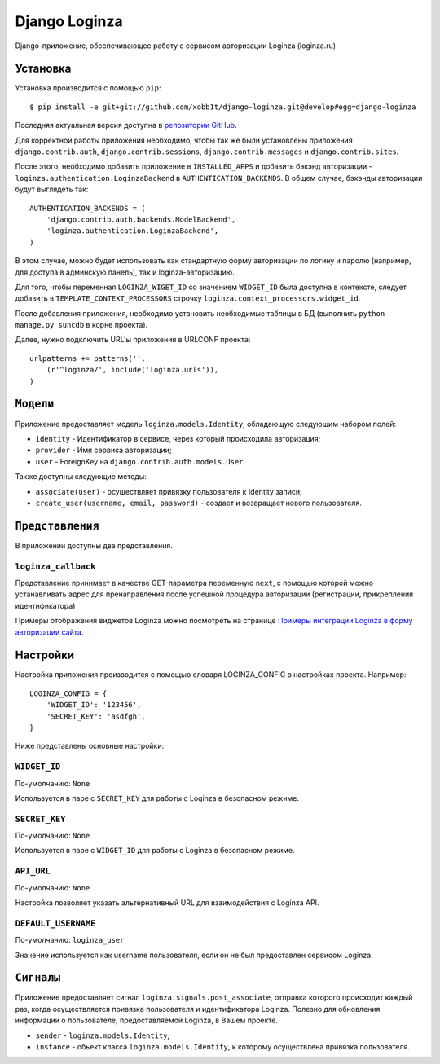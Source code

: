 ==============
Django Loginza
==============

Django-приложение, обеспечивающее работу с сервисом авторизации Loginza (loginza.ru)

Установка
=========

Установка производится с помощью ``pip``::

    $ pip install -e git+git://github.com/xobb1t/django-loginza.git@develop#egg=django-loginza

Последняя актуальная версия доступна в `репозитории GitHub`__.

Для корректной работы приложения необходимо, чтобы так же
были установлены приложения  ``django.contrib.auth``,
``django.contrib.sessions``, ``django.contrib.messages`` и
``django.contrib.sites``.

После этого, необходимо добавить приложение в ``INSTALLED_APPS``
и добавить бэкэнд авторизации - ``loginza.authentication.LoginzaBackend``
в ``AUTHENTICATION_BACKENDS``. В общем случае, бэкэнды
авторизации будут выглядеть так::

    AUTHENTICATION_BACKENDS = (
        'django.contrib.auth.backends.ModelBackend',
        'loginza.authentication.LoginzaBackend',
    )

В этом случае, можно будет использовать как стандартную форму
авторизации по логину и паролю (например, для доступа
в админскую панель), так и loginza-авторизацию.

Для того, чтобы переменная ``LOGINZA_WIGET_ID`` со значением ``WIDGET_ID``
была доступна в контексте, следует добавить в ``TEMPLATE_CONTEXT_PROCESSORS``
строчку ``loginza.context_processors.widget_id``.

После добавления приложения, необходимо установить необходимые таблицы в БД (выполнить
``python manage.py suncdb`` в корне проекта).

Далее, нужно подключить URL'ы приложения в URLCONF проекта::

    urlpatterns += patterns('',
        (r'^loginza/', include('loginza.urls')),
    )


``Модели``
==========

Приложение предоставляет модель ``loginza.models.Identity``, обладающую
следующим набором полей:

- ``identity`` - Идентификатор в сервисе, через который происходила
  авторизация;

- ``provider`` - Имя сервиса авторизации;

- ``user`` - ForeignKey на ``django.contrib.auth.models.User``.

Также доступны следующие методы:

- ``associate(user)`` - осуществляет привязку пользователя к Identity
  записи;

- ``create_user(username, email, password)`` - создает и возвращает
  нового пользователя.


``Представления``
=================


В приложении доступны два представления.

``loginza_callback``
--------------------

Представление принимает в качестве GET-параметра переменную ``next``,
с помощью которой можно устанавливать адрес для пренаправления после
успешной процедура авторизации (регистрации, прикрепления идентификатора)


Примеры отображения виджетов Loginza можно посмотреть на странице
`Примеры интеграции Loginza в форму авторизации сайта`__.


Настройки
=========

Настройка приложения производится с помощью словаря LOGINZA_CONFIG
в настройках проекта. Например::

    LOGINZA_CONFIG = {
        'WIDGET_ID': '123456',
        'SECRET_KEY': 'asdfgh',
    }

Ниже представлены основные настройки:

``WIDGET_ID``
-------------

По-умолчанию: ``None``

Используется в паре с ``SECRET_KEY`` для работы с Loginza в безопасном режиме.

``SECRET_KEY``
--------------

По-умолчанию: ``None``

Используется в паре с ``WIDGET_ID`` для работы с Loginza в безопасном режиме.

``API_URL``
-----------

По-умолчанию: ``None``

Настройка позволяет указать альтернативный URL для взаимодействия с Loginza API.

``DEFAULT_USERNAME``
--------------------

По-умолчанию: ``loginza_user``

Значение используется как username пользователя, если он не был предоставлен
сервисом Loginza.


``Сигналы``
===========

Приложение предоставляет сигнал ``loginza.signals.post_associate``, отправка
которого происходит каждый раз, когда осуществляется привязка пользователя и
идентификатора Loginza. Полезно для обновления информации о пользователе,
предоставляемой Loginza, в Вашем проекте.

- ``sender`` - ``loginza.models.Identity``;
- ``instance`` - обьект класса ``loginza.models.Identity``, к которому осуществлена
  привязка пользователя.


__ https://github.com/xobb1t/django-loginza
__ http://loginza.ru/signin-integration
